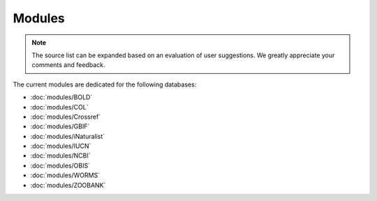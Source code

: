 Modules
=======

.. _modules:

.. note::

	The source list can be expanded based on an evaluation of user suggestions. We greatly appreciate your comments and
	feedback.

The current modules are dedicated for the following databases:

- :doc:`modules/BOLD`
- :doc:`modules/COL`
- :doc:`modules/Crossref`
- :doc:`modules/GBIF`
- :doc:`modules/iNaturalist`
- :doc:`modules/IUCN`
- :doc:`modules/NCBI`
- :doc:`modules/OBIS`
- :doc:`modules/WORMS`
- :doc:`modules/ZOOBANK`
